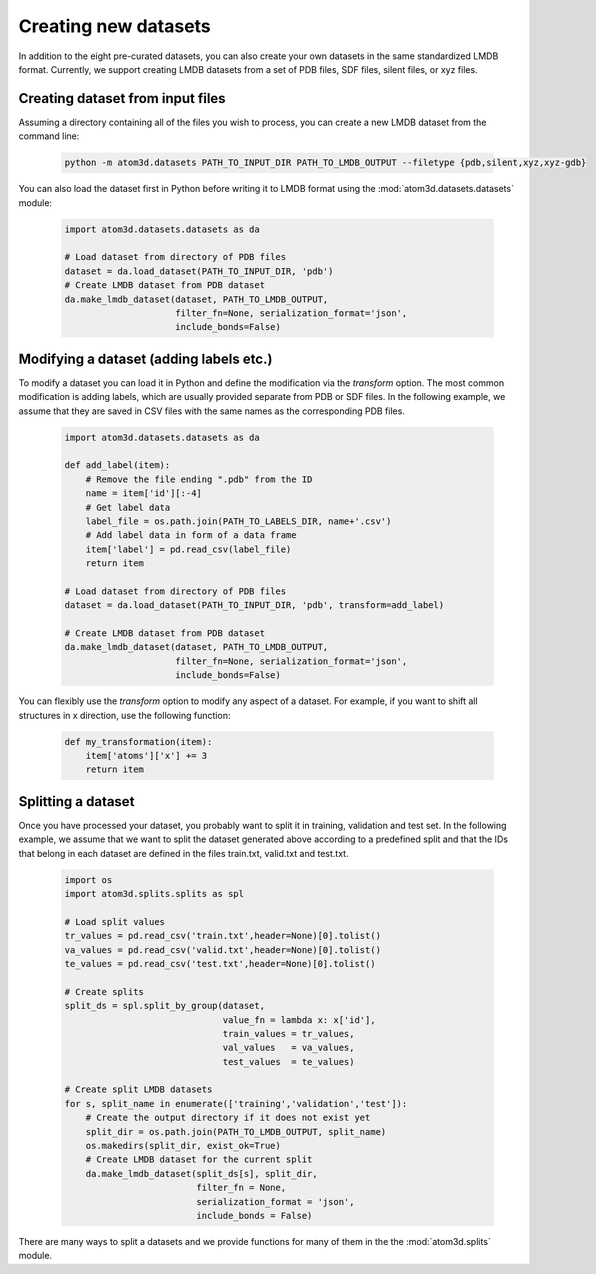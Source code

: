 Creating new datasets
==========================

In addition to the eight pre-curated datasets, you can also create your own datasets in the same standardized LMDB format. Currently, we support creating LMDB datasets from a set of PDB files, SDF files, silent files, or xyz files.

Creating dataset from input files
***********************************

Assuming a directory containing all of the files you wish to process, you can create a new LMDB dataset from the command line:

  .. code:: bash

    python -m atom3d.datasets PATH_TO_INPUT_DIR PATH_TO_LMDB_OUTPUT --filetype {pdb,silent,xyz,xyz-gdb} 

You can also load the dataset first in Python before writing it to LMDB format using the :mod:`atom3d.datasets.datasets` module:

  .. code:: python

    import atom3d.datasets.datasets as da

    # Load dataset from directory of PDB files
    dataset = da.load_dataset(PATH_TO_INPUT_DIR, 'pdb')
    # Create LMDB dataset from PDB dataset
    da.make_lmdb_dataset(dataset, PATH_TO_LMDB_OUTPUT,
                         filter_fn=None, serialization_format='json',
                         include_bonds=False)
                         
                         
Modifying a dataset (adding labels etc.)
***********************************

To modify a dataset you can load it in Python and define the modification via the `transform` option. 
The most common modification is adding labels, which are usually provided separate from PDB or SDF files.
In the following example, we assume that they are saved in CSV files with the same names as the corresponding PDB files.

  .. code:: python

    import atom3d.datasets.datasets as da

    def add_label(item):
        # Remove the file ending ".pdb" from the ID
        name = item['id'][:-4]
        # Get label data
        label_file = os.path.join(PATH_TO_LABELS_DIR, name+'.csv')
        # Add label data in form of a data frame
        item['label'] = pd.read_csv(label_file)
        return item
        
    # Load dataset from directory of PDB files
    dataset = da.load_dataset(PATH_TO_INPUT_DIR, 'pdb', transform=add_label)
    
    # Create LMDB dataset from PDB dataset
    da.make_lmdb_dataset(dataset, PATH_TO_LMDB_OUTPUT,
                         filter_fn=None, serialization_format='json',
                         include_bonds=False)

You can flexibly use the `transform` option to modify any aspect of a dataset. For example, if you want to shift all structures in x direction, use the following function:

  .. code:: python
  
    def my_transformation(item):
        item['atoms']['x'] += 3
        return item
      
      
Splitting a dataset
***********************************

Once you have processed your dataset, you probably want to split it in training, validation and test set. 
In the following example, we assume that we want to split the dataset generated above according to a predefined split and that the IDs that belong in each dataset are defined in the files train.txt, valid.txt and test.txt.

  .. code:: python
        
    import os
    import atom3d.splits.splits as spl
    
    # Load split values
    tr_values = pd.read_csv('train.txt',header=None)[0].tolist()
    va_values = pd.read_csv('valid.txt',header=None)[0].tolist()
    te_values = pd.read_csv('test.txt',header=None)[0].tolist()
    
    # Create splits
    split_ds = spl.split_by_group(dataset,
                                  value_fn = lambda x: x['id'],
                                  train_values = tr_values,
                                  val_values   = va_values,
                                  test_values  = te_values)
    
    # Create split LMDB datasets 
    for s, split_name in enumerate(['training','validation','test']):
        # Create the output directory if it does not exist yet
        split_dir = os.path.join(PATH_TO_LMDB_OUTPUT, split_name)
        os.makedirs(split_dir, exist_ok=True)
        # Create LMDB dataset for the current split
        da.make_lmdb_dataset(split_ds[s], split_dir,
                             filter_fn = None,
                             serialization_format = 'json',
                             include_bonds = False)

There are many ways to split a datasets and we provide functions for many of them in the the :mod:`atom3d.splits` module.
